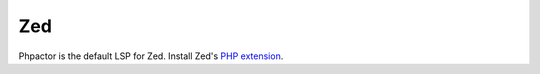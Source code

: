 .. _lsp_client_zed:

Zed
===

Phpactor is the default LSP for Zed. Install Zed's `PHP extension <https://github.com/zed-industries/zed/tree/main/extensions/php/>`_.

